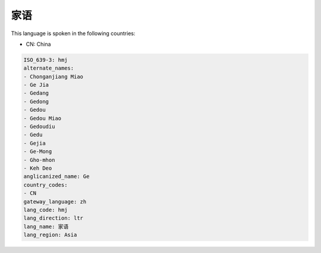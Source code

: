 .. _hmj:

家语
======

This language is spoken in the following countries:

* CN: China

.. code-block:: yaml

    ISO_639-3: hmj
    alternate_names:
    - Chonganjiang Miao
    - Ge Jia
    - Gedang
    - Gedong
    - Gedou
    - Gedou Miao
    - Gedoudiu
    - Gedu
    - Gejia
    - Ge-Mong
    - Gho-mhon
    - Keh Deo
    anglicanized_name: Ge
    country_codes:
    - CN
    gateway_language: zh
    lang_code: hmj
    lang_direction: ltr
    lang_name: 家语
    lang_region: Asia
    
